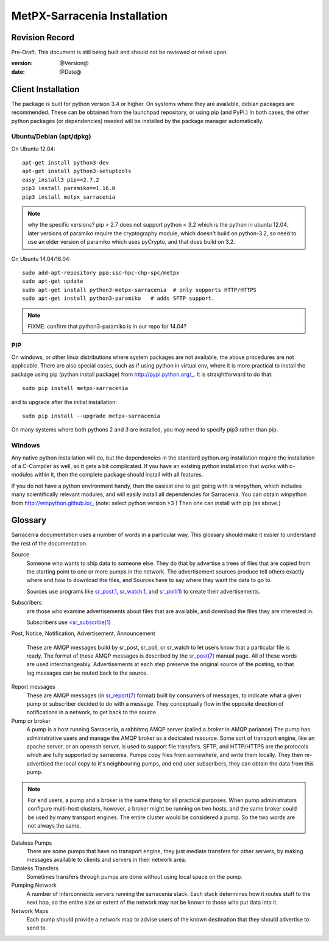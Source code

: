 
==============================
 MetPX-Sarracenia Installation
==============================


Revision Record
---------------

Pre-Draft.  This document is still being built and should not be reviewed or relied upon.

:version: @Version@ 
:date: @Date@



Client Installation 
-------------------

The package is built for python version 3.4 or higher.  On systems where 
they are available, debian packages are recommended.
These can be obtained from the launchpad repository, or using pip 
(and PyPI.) In both cases, the other python packages (or dependencies) needed 
will be installed by the package manager automatically.


Ubuntu/Debian (apt/dpkg)
~~~~~~~~~~~~~~~~~~~~~~~~

On Ubuntu 12.04::

  apt-get install python3-dev
  apt-get install python3-setuptools
  easy_install3 pip==2.7.2
  pip3 install paramiko==1.16.0
  pip3 install metpx_sarracenia

.. note::
   why the specific versions?
   pip > 2.7 does not support python < 3.2 which is the python in ubuntu 12.04.
   later versions of paramiko require the cryptography module, which 
   doesn't build on python-3.2, so need to use an older version of paramiko
   which uses pyCrypto, and that does build on 3.2.


On Ubuntu 14.04/16.04::

  sudo add-apt-repository ppa:ssc-hpc-chp-spc/metpx
  sudo apt-get update
  sudo apt-get install python3-metpx-sarracenia  # only supports HTTP/HTTPS
  sudo apt-get install python3-paramiko   # adds SFTP support.

.. note::
   FIXME: confirm that python3-paramiko is in our repo for 14.04?



PIP
~~~

On windows, or other linux distributions where system packages are not available, the
above procedures are not applicable.  There are also special cases, such as if using 
python in virtual env, where it is more practical to install the package using 
pip (python install package) from http://pypi.python.org/_.  It is straightforward
to do that::

  sudo pip install metpx-sarracenia

and to upgrade after the initial installation::

  sudo pip install --upgrade metpx-sarracenia

On many systems where both pythons 2 and 3 are installed, you may need to specify 
pip3 rather than pip.


Windows
~~~~~~~

Any native python installation will do, but the dependencies in the standard python.org
installation require the installation of a C-Compiler as well, so it gets a bit complicated.
If you have an existing python installation that works with c-modules within it, then the
complete package should install with all features.

If you do not have a python environment handy, then the easiest one to get going with
is winpython, which includes many scientifically relevant modules, and will easily install
all dependencies for Sarracenia. You can obtain winpython from http://winpython.github.io/_
(note: select python version >3 ) Then one can install with pip (as above.)


Glossary
--------

Sarracenia documentation uses a number of words in a particular way.  
This glossary should make it easier to understand the rest of the documentation. 

Source
  Someone who wants to ship data to someone else.  They do that by advertise a trees of files that are copied from
  the starting point to one or more pumps in the network.  The advertisement sources produce tell others exactly 
  where and how to download the files, and Sources have to say where they want the data to go to.

  Sources use programs like `sr_post.1 <sr_post.1.html>`_, `sr_watch.1 <sr_watch.1.html>`_, and `sr_poll(1) <sr_poll.1.html>`_ 
  to create their advertisements.
  
Subscribers
  are those who examine advertisements about files that are available, and download the files 
  they are interested in.  

  Subscribers use `<sr_subscribe(1) <sr_subscribe.1.html>`_
  
Post, Notice, Notification, Advertisement, Announcement
   
  These are AMQP messages build by sr_post, sr_poll, or sr_watch to let users know that a particular 
  file is ready.   The format of these AMQP messages is described by the `sr_post(7) <sr_post.7.html>`_ 
  manual page.  All of these words are used interchangeably.  Advertisements at each step preserve the 
  original source of the posting, so that log messages can be routed back to the source.

Report messages
  These are AMQP messages (in `sr_report(7) <sr_report.7.html>`_ format) built by consumers of messages, to indicate 
  what a given pump or subscriber decided to do with a message.   They conceptually flow in the opposite
  direction of notifications in a network, to get back to the source.

Pump or broker
  A pump is a host running Sarracenia, a rabbitmq AMQP server (called a *broker* in AMQP parlance)
  The pump has administrative users and manage the AMQP broker as a dedicated resource.
  Some sort of transport engine, like an apache server, or an openssh server, is used to support file transfers.
  SFTP, and HTTP/HTTPS are the protocols which are fully supported by sarracenia.  Pumps copy files from
  somewhere, and write them locally.  They then re-advertised the local copy to it's neighbouring pumps, and end user 
  subscribers, they can obtain the data from this pump.
 
.. Note::
  For end users, a pump and a broker is the same thing for all practical purposes.  When pump administrators 
  configure multi-host clusters, however, a broker might be running on two hosts, and the same broker could 
  be used by many transport engines. The entire cluster would be considered a pump. So the two words are not
  always the same.

Dataless Pumps
  There are some pumps that have no transport engine, they just mediate transfers for other servers, by
  making messages available to clients and servers in their network area.  

Dataless Transfers
  Sometimes transfers through pumps are done without using local space on the pump.

Pumping Network
  A number of interconnects servers running the sarracenia stack.  Each stack determines how it routes stuff
  to the next hop, so the entire size or extent of the network may not be known to those who put data into it.

Network Maps
  Each pump should provide a network map to advise users of the known destination that they should 
  advertise to send to.

  
